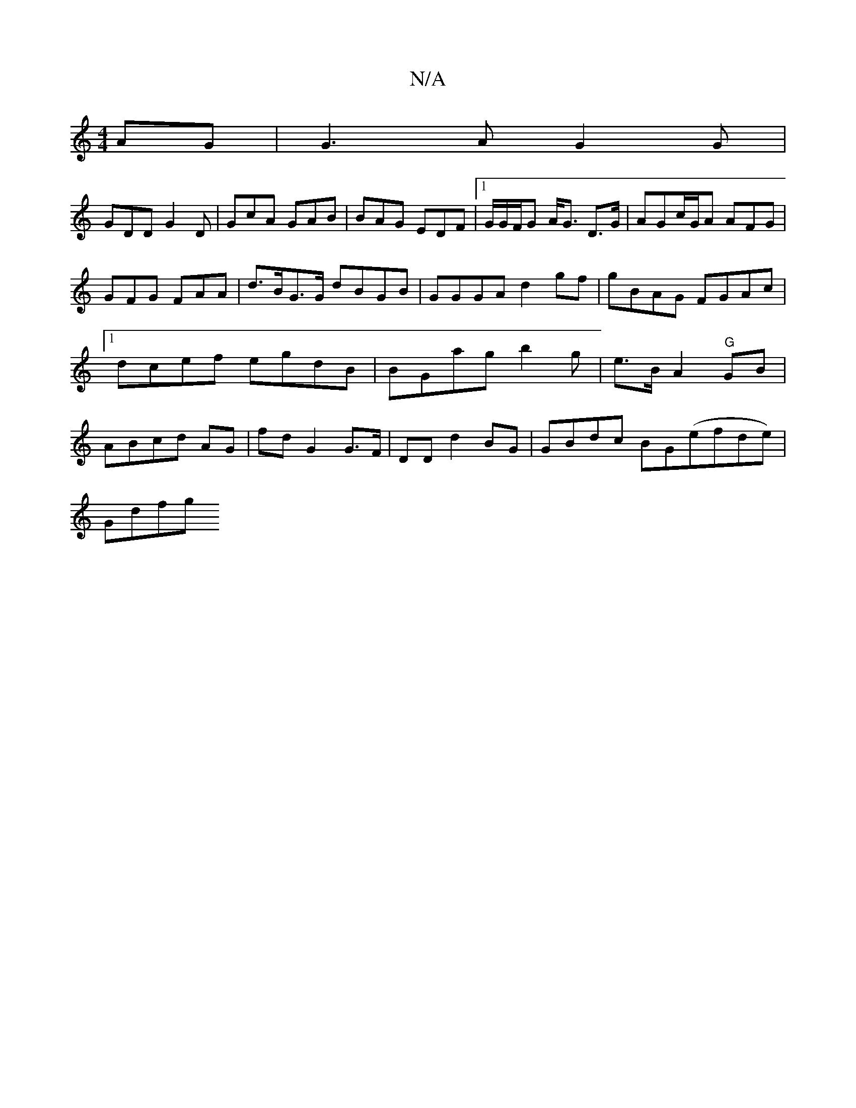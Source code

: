 X:1
T:N/A
M:4/4
R:N/A
K:Cmajor
 AG | G3 AG2G|
GDD G2D | GcA GAB|BAG EDF|1 G/G/F/G A<G D>G|AGc/G/A AFG | GFG FAA |d>BG>G dBGB|GGGA d2gf|gBAG FGAc|1 dcef egdB|BGag b2g|e>B A2- "G"GB | ABcd AG|fd G2 G>F|DD d2 BG|GBdc BG(efde)|
Gdfg (3